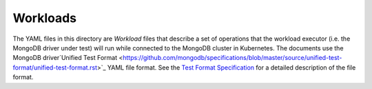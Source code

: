 Workloads
=========

The YAML files in this directory are *Workload* files that describe a set of
operations that the workload executor (i.e. the MongoDB driver under test) will
run while connected to the MongoDB cluster in Kubernetes. The documents use the
MongoDB driver`Unified Test Format
<https://github.com/mongodb/specifications/blob/master/source/unified-test-format/unified-test-format.rst>`_
YAML file format. See the `Test Format Specification
<https://mongodb-labs.github.io/drivers-atlas-testing/spec-test-format.html>`_
for a detailed description of the file format.

